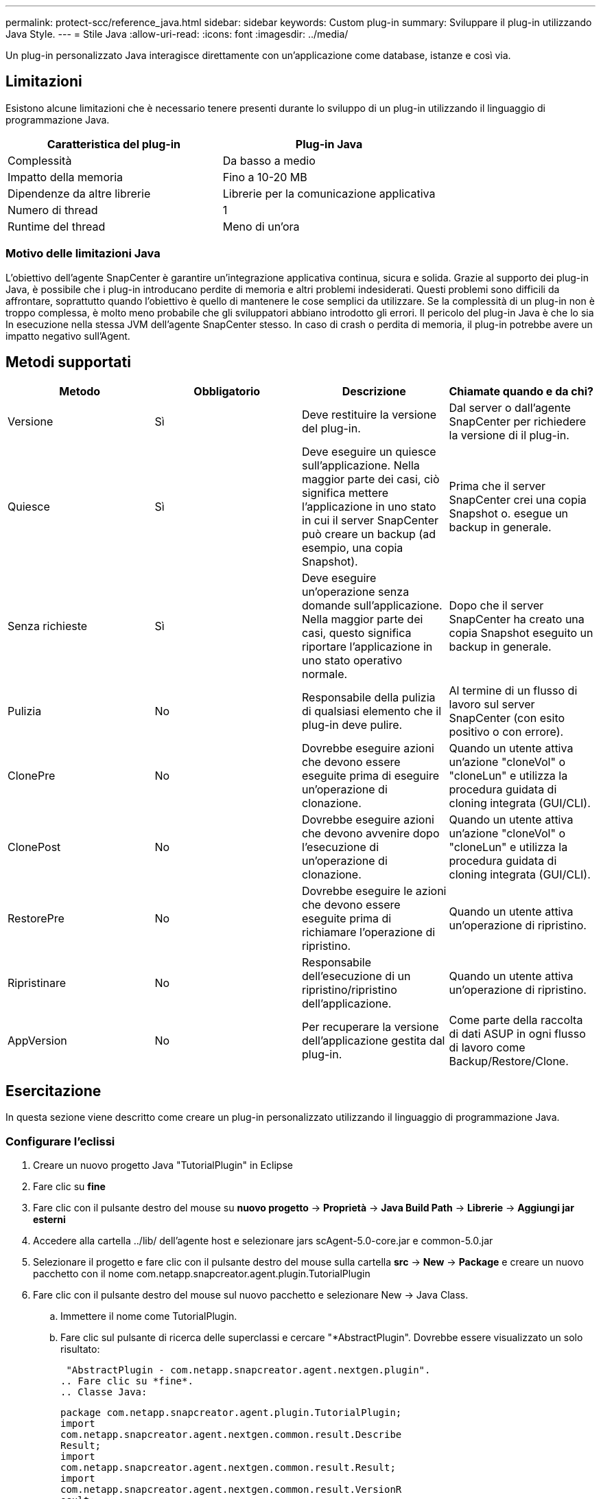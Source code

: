 ---
permalink: protect-scc/reference_java.html 
sidebar: sidebar 
keywords: Custom plug-in 
summary: Sviluppare il plug-in utilizzando Java Style. 
---
= Stile Java
:allow-uri-read: 
:icons: font
:imagesdir: ../media/


[role="lead"]
Un plug-in personalizzato Java interagisce direttamente con un'applicazione come database, istanze e così via.



== Limitazioni

Esistono alcune limitazioni che è necessario tenere presenti durante lo sviluppo di un plug-in utilizzando il linguaggio di programmazione Java.

|===
| Caratteristica del plug-in | Plug-in Java 


 a| 
Complessità
 a| 
Da basso a medio



 a| 
Impatto della memoria
 a| 
Fino a 10-20 MB



 a| 
Dipendenze da altre librerie
 a| 
Librerie per la comunicazione applicativa



 a| 
Numero di thread
 a| 
1



 a| 
Runtime del thread
 a| 
Meno di un'ora

|===


=== Motivo delle limitazioni Java

L'obiettivo dell'agente SnapCenter è garantire un'integrazione applicativa continua, sicura e solida. Grazie al supporto dei plug-in Java, è possibile che i plug-in introducano perdite di memoria e altri problemi indesiderati. Questi problemi sono difficili da affrontare, soprattutto quando l'obiettivo è quello di mantenere le cose semplici da utilizzare. Se la complessità di un plug-in non è troppo complessa, è molto meno probabile che gli sviluppatori abbiano introdotto gli errori. Il pericolo del plug-in Java è che lo sia
In esecuzione nella stessa JVM dell'agente SnapCenter stesso. In caso di crash o perdita di memoria, il plug-in potrebbe avere un impatto negativo sull'Agent.



== Metodi supportati

|===
| Metodo | Obbligatorio | Descrizione | Chiamate quando e da chi? 


 a| 
Versione
 a| 
Sì
 a| 
Deve restituire la versione del plug-in.
 a| 
Dal server o dall'agente SnapCenter per richiedere la versione di
il plug-in.



 a| 
Quiesce
 a| 
Sì
 a| 
Deve eseguire un quiesce sull'applicazione. Nella maggior parte dei casi, ciò significa mettere l'applicazione in uno stato in cui il server SnapCenter può creare un backup (ad esempio, una copia Snapshot).
 a| 
Prima che il server SnapCenter crei una copia Snapshot o.
esegue un backup in generale.



 a| 
Senza richieste
 a| 
Sì
 a| 
Deve eseguire un'operazione senza domande sull'applicazione. Nella maggior parte dei casi, questo
significa riportare l'applicazione in uno stato operativo normale.
 a| 
Dopo che il server SnapCenter ha creato una copia Snapshot
eseguito un backup in generale.



 a| 
Pulizia
 a| 
No
 a| 
Responsabile della pulizia di qualsiasi elemento che il plug-in deve pulire.
 a| 
Al termine di un flusso di lavoro sul server SnapCenter (con esito positivo o con errore).



 a| 
ClonePre
 a| 
No
 a| 
Dovrebbe eseguire azioni che devono essere eseguite prima di eseguire un'operazione di clonazione.
 a| 
Quando un utente attiva un'azione "cloneVol" o "cloneLun" e utilizza la procedura guidata di cloning integrata (GUI/CLI).



 a| 
ClonePost
 a| 
No
 a| 
Dovrebbe eseguire azioni che devono avvenire dopo l'esecuzione di un'operazione di clonazione.
 a| 
Quando un utente attiva un'azione "cloneVol" o "cloneLun" e utilizza la procedura guidata di cloning integrata (GUI/CLI).



 a| 
RestorePre
 a| 
No
 a| 
Dovrebbe eseguire le azioni che devono essere eseguite prima di richiamare l'operazione di ripristino.
 a| 
Quando un utente attiva un'operazione di ripristino.



 a| 
Ripristinare
 a| 
No
 a| 
Responsabile dell'esecuzione di un ripristino/ripristino dell'applicazione.
 a| 
Quando un utente attiva un'operazione di ripristino.



 a| 
AppVersion
 a| 
No
 a| 
Per recuperare la versione dell'applicazione gestita dal plug-in.
 a| 
Come parte della raccolta di dati ASUP in ogni flusso di lavoro come Backup/Restore/Clone.

|===


== Esercitazione

In questa sezione viene descritto come creare un plug-in personalizzato utilizzando il linguaggio di programmazione Java.



=== Configurare l'eclissi

. Creare un nuovo progetto Java "TutorialPlugin" in Eclipse
. Fare clic su *fine*
. Fare clic con il pulsante destro del mouse su *nuovo progetto* -> *Proprietà* -> *Java Build Path* -> *Librerie* -> *Aggiungi jar esterni*
. Accedere alla cartella ../lib/ dell'agente host e selezionare jars scAgent-5.0-core.jar e common-5.0.jar
. Selezionare il progetto e fare clic con il pulsante destro del mouse sulla cartella *src* -> *New* -> *Package* e creare un nuovo pacchetto con il nome com.netapp.snapcreator.agent.plugin.TutorialPlugin
. Fare clic con il pulsante destro del mouse sul nuovo pacchetto e selezionare New -> Java Class.
+
.. Immettere il nome come TutorialPlugin.
.. Fare clic sul pulsante di ricerca delle superclassi e cercare "*AbstractPlugin". Dovrebbe essere visualizzato un solo risultato:
+
 "AbstractPlugin - com.netapp.snapcreator.agent.nextgen.plugin".
.. Fare clic su *fine*.
.. Classe Java:
+
....
package com.netapp.snapcreator.agent.plugin.TutorialPlugin;
import
com.netapp.snapcreator.agent.nextgen.common.result.Describe
Result;
import
com.netapp.snapcreator.agent.nextgen.common.result.Result;
import
com.netapp.snapcreator.agent.nextgen.common.result.VersionR
esult;
import
com.netapp.snapcreator.agent.nextgen.context.Context;
import
com.netapp.snapcreator.agent.nextgen.plugin.AbstractPlugin;
public class TutorialPlugin extends AbstractPlugin {
  @Override
  public DescribeResult describe(Context context) {
    // TODO Auto-generated method stub
    return null;
  }
  @Override
  public Result quiesce(Context context) {
    // TODO Auto-generated method stub
    return null;
  }
  @Override
  public Result unquiesce(Context context) {
    // TODO Auto-generated method stub
    return null;
  }
  @Override
  public VersionResult version() {
    // TODO Auto-generated method stub
    return null;
  }
}
....






=== Implementazione dei metodi richiesti

Quiesce, unquiesce e version sono metodi obbligatori che ogni plug-in Java personalizzato deve implementare.

Di seguito viene riportato un metodo di versione per restituire la versione del plug-in.

....
@Override
public VersionResult version() {
    VersionResult versionResult = VersionResult.builder()
                                            .withMajor(1)
                                            .withMinor(0)
                                            .withPatch(0)
                                            .withBuild(0)
                                            .build();
    return versionResult;
}
....
....
Below is the implementation of quiesce and unquiesce method. These will be interacting with   the application, which is being protected by SnapCenter Server. As this is just a tutorial, the
application part is not explained, and the focus is more on the functionality that SnapCenter   Agent provides the following to the plug-in developers:
....
....
@Override
  public Result quiesce(Context context) {
    final Logger logger = context.getLogger();
    /*
      * TODO: Add application interaction here
    */
....
....
logger.error("Something bad happened.");
logger.info("Successfully handled application");
....
....
    Result result = Result.builder()
                    .withExitCode(0)
                    .withMessages(logger.getMessages())
                    .build();
    return result;
}
....
Il metodo viene passato in un oggetto di contesto. Contiene più assistenti, ad esempio un Logger e un archivio di contesto, nonché le informazioni sull'operazione corrente (workflow-ID, job-ID). Possiamo ottenere il logger chiamando il logger finale = Context.GetLogger();. L'oggetto logger fornisce metodi simili noti da altri framework di logging, ad esempio logback. Nell'oggetto risultato, è anche possibile specificare il codice di uscita. In questo esempio, viene restituito zero, poiché non si è verificato alcun problema. Altri codici di uscita possono essere associati a diversi scenari di guasto.



=== Utilizzo dell'oggetto risultato

L'oggetto Result contiene i seguenti parametri:

|===
| Parametro | Predefinito | Descrizione 


 a| 
Config
 a| 
Vuoto
config
 a| 
Questo parametro può essere utilizzato per inviare nuovamente i parametri di configurazione al server. IT
possono essere parametri che il plug-in desidera aggiornare. Se questo cambiamento è
La configurazione sul server SnapCenter dipende da
IL parametro APP_CONF_PERSISTENCY=Y o N nella configurazione.



 a| 
ExitCode
 a| 
0
 a| 
Indica lo stato dell'operazione. "0" indica che l'operazione è stata eseguita
eseguito correttamente. Altri valori indicano errori o avvisi.



 a| 
Stdout
 a| 
Vuoto
Elenco
 a| 
Questa funzione può essere utilizzata per trasmettere messaggi stdout a SnapCenter
Server.



 a| 
Stderr
 a| 
Vuoto
Elenco
 a| 
Questa funzione può essere utilizzata per ritrasmettere i messaggi stderr a SnapCenter
Server.



 a| 
Messaggi
 a| 
Vuoto
Elenco
 a| 
Questo elenco contiene tutti i messaggi che un plug-in desidera restituire a
server. Il server SnapCenter visualizza questi messaggi nella CLI o nella GUI.

|===
L'agente SnapCenter fornisce costruttori (https://en.wikipedia.org/wiki/Builder_pattern["Modello di costruttore"]) per tutti
i tipi di risultato. Questo rende l'utilizzo molto semplice:

....
Result result = Result.builder()
                    .withExitCode(0)
                    .withStdout(stdout)
                    .withStderr(stderr)
                    .withConfig(config)
                    .withMessages(logger.getMessages())
                    .build()
....
Ad esempio, impostare il codice di uscita su 0, impostare gli elenchi per stdout e stderr, impostare i parametri di configurazione e aggiungere anche i messaggi di registro che verranno rinviati al server. Se non sono necessari tutti i parametri, inviare solo quelli necessari. Poiché ogni parametro ha un valore predefinito, se si rimuove .withExitCode(0) dal codice riportato di seguito, il risultato non viene influenzato:

....
Result result = Result.builder()
                      .withExitCode(0)
                      .withMessages(logger.getMessages())
                      .build();
....


=== VersionResult

VersionResult informa il server SnapCenter della versione del plug-in. Come eredita anche
Di conseguenza, contiene i parametri config, exitCode, stdout, stderr e messaggi.

|===
| Parametro | Predefinito | Descrizione 


 a| 
Maggiore
 a| 
0
 a| 
Principale campo di versione del plug-in.



 a| 
Minore
 a| 
0
 a| 
Campo versione minore del plug-in.



 a| 
Patch
 a| 
0
 a| 
Campo della versione della patch del plug-in.



 a| 
Costruire
 a| 
0
 a| 
Campo della versione di build del plug-in.

|===
Ad esempio:

....
VersionResult result = VersionResult.builder()
                                  .withMajor(1)
                                  .withMinor(0)
                                  .withPatch(0)
                                  .withBuild(0)
                                  .build();
....


=== Utilizzo dell'oggetto di contesto

L'oggetto Context fornisce i seguenti metodi:

|===
| Metodo di contesto | Scopo 


 a| 
Stringa
GetWorkflowId();
 a| 
Restituisce l'id del flusso di lavoro utilizzato dal server SnapCenter per
flusso di lavoro corrente.



 a| 
Config getConfig();
 a| 
Restituisce la configurazione inviata dal server SnapCenter a
Agente.

|===


=== ID flusso di lavoro

L'ID del flusso di lavoro è l'id utilizzato dal server SnapCenter per fare riferimento a un'esecuzione specifica
workflow.



=== Config

Questo oggetto contiene la maggior parte dei parametri che un utente può impostare nella configurazione di
Server SnapCenter. Tuttavia, a causa di motivi di sicurezza, alcuni di questi parametri potrebbero ottenere
filtrato sul lato server. Di seguito viene riportato un esempio di come accedere alla configurazione e al recupero
un parametro:

....
final Config config = context.getConfig();
String myParameter =
config.getParameter("PLUGIN_MANDATORY_PARAMETER");
....
""// myParameter" contiene ora il parametro letto dalla configurazione sul server SnapCenter
  Se una chiave del parametro di configurazione non esiste, restituirà una stringa vuota ("").



=== Esportazione del plug-in

È necessario esportare il plug-in per installarlo sull'host SnapCenter.

In Eclipse eseguire le seguenti operazioni:

. Fare clic con il pulsante destro del mouse sul pacchetto di base del plug-in (nel nostro esempio
com.netapp.snapcreator.agent.plugin.TutorialPlugin).
. Selezionare *Export* -> *Java* -> *jar file*
. Fare clic su *Avanti*.
. Nella finestra seguente, specificare il percorso del file jar di destinazione: tutorial_plugin.jar
La classe di base del plug-in è denominata TutorialPlugin.class, il plug-in deve essere aggiunto a una cartella
con lo stesso nome.


Se il plug-in dipende da librerie aggiuntive, è possibile creare la seguente cartella: Lib/

È possibile aggiungere file jar, da cui dipende il plug-in (ad esempio, un driver di database). Quando
SnapCenter carica il plug-in, che automaticamente associa tutti i file jar in questa cartella ad esso e.
li aggiunge al classpath.
